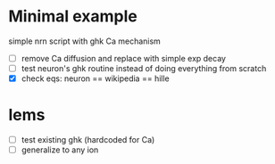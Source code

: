* Minimal example
  simple nrn script with ghk Ca mechanism
  - [ ] remove Ca diffusion and replace with simple exp decay
  - [ ] test neuron's ghk routine instead of doing everything from scratch
  - [X] check eqs: neuron == wikipedia == hille

* lems
  - [ ] test existing ghk (hardcoded for Ca)
  - [ ] generalize to any ion



  
